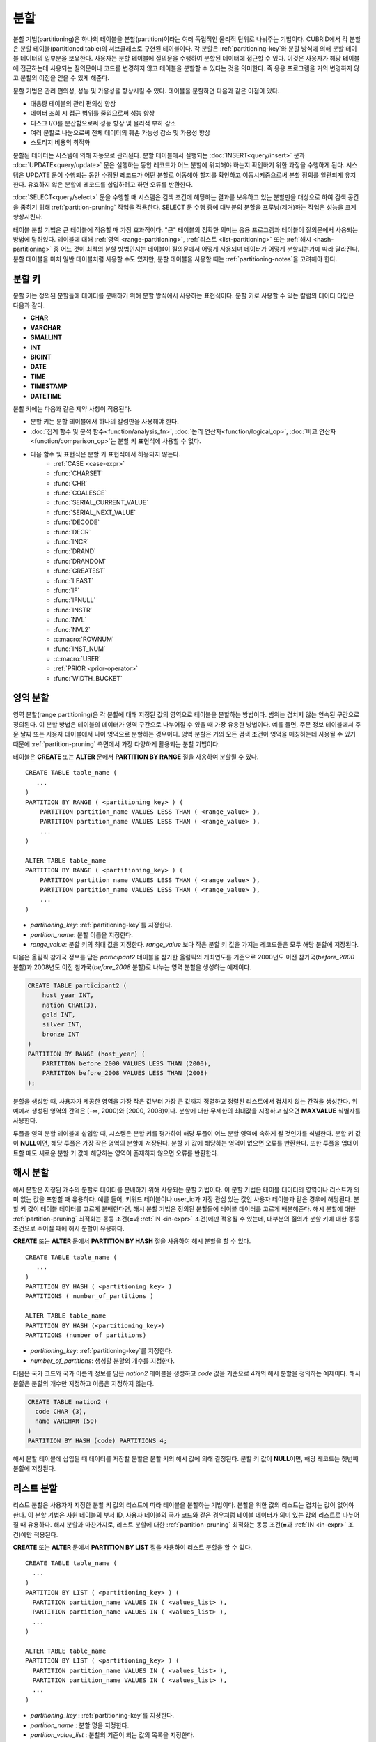 ****
분할
****

분할 기법(partitioning)은 하나의 테이블을 분할(partition)이라는 여러 독립적인 물리적 단위로 나눠주는 기법이다. CUBRID에서 각 분할은 분할 테이블(partitioned table)의 서브클래스로 구현된 테이블이다. 각 분할은 :ref:`partitioning-key`\ 와 분할 방식에 의해 분할 테이블 데이터의 일부분을 보유한다. 사용자는 분할 테이블에 질의문을 수행하여 분할된 데이터에 접근할 수 있다. 이것은 사용자가 해당 테이블에 접근하는데 사용되는 질의문이나 코드를 변경하지 않고 테이블을 분할할 수 있다는 것을 의미한다. 즉 응용 프로그램을 거의 변경하지 않고 분할의 이점을 얻을 수 있게 해준다.

분할 기법은 관리 편의성, 성능 및 가용성을 향상시킬 수 있다. 테이블을 분할하면 다음과 같은 이점이 있다.

*   대용량 테이블의 관리 편의성 향상
*   데이터 조회 시 접근 범위를 줄임으로써 성능 향상
*   디스크 I/O를 분산함으로써 성능 향상 및 물리적 부하 감소
*   여러 분할로 나눔으로써 전체 데이터의 훼손 가능성 감소 및 가용성 향상
*   스토리지 비용의 최적화

분할된 데이터는 시스템에 의해 자동으로 관리된다. 분할 테이블에서 실행되는 :doc:`INSERT<query/insert>` 문과 :doc:`UPDATE<query/update>` 문은 실행하는 동안 레코드가 어느 분할에 위치해야 하는지 확인하기 위한 과정을 수행하게 된다. 시스템은 UPDATE 문이 수행되는 동안 수정된 레코드가 어떤 분할로 이동해야 할지를 확인하고 이동시켜줌으로써 분할 정의를 일관되게 유지한다. 유효하지 않은 분할에 레코드를 삽입하려고 하면 오류를 반환한다.

:doc:`SELECT<query/select>` 문을 수행할 때 시스템은 검색 조건에 해당하는 결과를 보유하고 있는 분할만을 대상으로 하여 검색 공간을 좁히기 위해 :ref:`partition-pruning` 작업을 적용한다. SELECT 문 수행 중에 대부분의 분할을 프루닝(제거)하는 작업은 성능을 크게 향상시킨다.

테이블 분할 기법은 큰 테이블에 적용할 때 가장 효과적이다. "큰" 테이블의 정확한 의미는 응용 프로그램과 테이블이 질의문에서 사용되는 방법에 달려있다. 테이블에 대해 :ref:`영역 <range-partitioning>`, :ref:`리스트 <list-partitioning>` 또는 :ref:`해시 <hash-partitioning>` 중 어느 것이 최적의 분할 방법인지는 테이블이 질의문에서 어떻게 사용되며 데이터가 어떻게 분할되는가에 따라 달라진다. 분할 테이블을 마치 일반 테이블처럼 사용할 수도 있지만, 분할 테이블을 사용할 때는 :ref:`partitioning-notes`\ 을 고려해야 한다.

.. _partitioning-key:

분할 키
=======

분할 키는 정의된 분할들에 데이터를 분배하기 위해 분할 방식에서 사용하는 표현식이다. 분할 키로 사용할 수 있는 칼럼의 데이터 타입은 다음과 같다.

*   **CHAR**
*   **VARCHAR**
*   **SMALLINT**
*   **INT**
*   **BIGINT**
*   **DATE**
*   **TIME**
*   **TIMESTAMP**
*   **DATETIME**

분할 키에는 다음과 같은 제약 사항이 적용된다.

* 분할 키는 분할 테이블에서 하나의 칼럼만을 사용해야 한다.
* :doc:`집계 함수 및 분석 함수<function/analysis_fn>`, :doc:`논리 연산자<function/logical_op>`, :doc:`비교 연산자 <function/comparison_op>`\ 는 분할 키 표현식에 사용할 수 없다.
* 다음 함수 및 표현식은 분할 키 표현식에서 허용되지 않는다.
    *   :ref:`CASE <case-expr>` 
    *   :func:`CHARSET` 
    *   :func:`CHR` 
    *   :func:`COALESCE` 
    *   :func:`SERIAL_CURRENT_VALUE` 
    *   :func:`SERIAL_NEXT_VALUE` 
    *   :func:`DECODE`
    *   :func:`DECR` 
    *   :func:`INCR`
    *   :func:`DRAND` 
    *   :func:`DRANDOM` 
    *   :func:`GREATEST` 
    *   :func:`LEAST` 
    *   :func:`IF` 
    *   :func:`IFNULL` 
    *   :func:`INSTR` 
    *   :func:`NVL` 
    *   :func:`NVL2` 
    *   :c:macro:`ROWNUM` 
    *   :func:`INST_NUM` 
    *   :c:macro:`USER` 
    *   :ref:`PRIOR <prior-operator>` 
    *   :func:`WIDTH_BUCKET`

.. _range-partitioning:

영역 분할
=========

영역 분할(range partitioning)은 각 분할에 대해 지정된 값의 영역으로 테이블을 분할하는 방법이다. 범위는 겹치지 않는 연속된 구간으로 정의된다. 이 분할 방법은 테이블의 데이터가 영역 구간으로 나누어질 수 있을 때 가장 유용한 방법이다. 예를 들면, 주문 정보 테이블에서 주문 날짜 또는 사용자 테이블에서 나이 영역으로 분할하는 경우이다. 영역 분할은 거의 모든 검색 조건이 영역을 매칭하는데 사용될 수 있기 때문에 :ref:`partition-pruning` 측면에서 가장 다양하게 활용되는 분할 기법이다.

테이블은 **CREATE** 또는 **ALTER** 문에서 **PARTITION BY RANGE** 절을 사용하여 분할될 수 있다. ::

    CREATE TABLE table_name (
       ...
    )
    PARTITION BY RANGE ( <partitioning_key> ) (
        PARTITION partition_name VALUES LESS THAN ( <range_value> ),
        PARTITION partition_name VALUES LESS THAN ( <range_value> ),
        ... 
    )
    
    ALTER TABLE table_name 
    PARTITION BY RANGE ( <partitioning_key> ) (
        PARTITION partition_name VALUES LESS THAN ( <range_value> ),
        PARTITION partition_name VALUES LESS THAN ( <range_value> ),
        ... 
    )

*   *partitioning_key*: :ref:`partitioning-key`\ 를 지정한다.
*   *partition_name*: 분할 이름을 지정한다.
*   *range_value*: 분할 키의 최대 값을 지정한다. *range_value* 보다 작은 분할 키 값을 가지는 레코드들은 모두 해당 분할에 저장된다.

다음은 올림픽 참가국 정보를 담은 *participant2* 테이블을 참가한 올림픽의 개최연도를 기준으로 2000년도 이전 참가국(*before_2000* 분할)과 2008년도 이전 참가국(*before_2008* 분할)로 나누는 영역 분할을 생성하는 예제이다. 

.. _range-participant2-table:

.. code-block:: sql

    CREATE TABLE participant2 (
        host_year INT, 
        nation CHAR(3), 
        gold INT, 
        silver INT, 
        bronze INT
    )
    PARTITION BY RANGE (host_year) (
        PARTITION before_2000 VALUES LESS THAN (2000),
        PARTITION before_2008 VALUES LESS THAN (2008)
    );
     
분할을 생성할 때, 사용자가 제공한 영역을 가장 작은 값부터 가장 큰 값까지 정렬하고 정렬된 리스트에서 겹치지 않는 간격을 생성한다. 위 예에서 생성된 영역의 간격은 [-∞, 2000)와 [2000, 2008)이다. 분할에 대한 무제한의 최대값을 지정하고 싶으면 **MAXVALUE** 식별자를 사용한다.

투플을 영역 분할 테이블에 삽입할 때, 시스템은 분할 키를 평가하여 해당 투플이 어느 분할 영역에 속하게 될 것인가를 식별한다. 분할 키 값이 **NULL**\ 이면, 해당 투플은 가장 작은 영역의 분할에 저장된다. 분할 키 값에 해당하는 영역이 없으면 오류를 반환한다. 또한 투플을 업데이트할 때도 새로운 분할 키 값에 해당하는 영역이 존재하지 않으면 오류를 반환한다. 

.. _hash-partitioning:

해시 분할
=========

해시 분할은 지정된 개수의 분할로 데이터를 분배하기 위해 사용되는 분할 기법이다. 이 분할 기법은 테이블 데이터의 영역이나 리스트가 의미 없는 값을 포함할 때 유용하다. 예를 들어, 키워드 테이블이나 user_id가 가장 관심 있는 값인 사용자 테이블과 같은 경우에 해당된다. 분할 키 값이 테이블 데이터를 고르게 분배한다면, 해시 분할 기법은 정의된 분할들에 테이블 데이터를 고르게 배분해준다. 해시 분할에 대한 :ref:`partition-pruning` 최적화는 동등 조건(**=**\과 :ref:`IN <in-expr>` 조건)에만 적용될 수 있는데, 대부분의 질의가 분할 키에 대한 동등 조건으로 주어질 때에 해시 분할이 유용하다.

**CREATE** 또는 **ALTER** 문에서 **PARTITION BY HASH** 절을 사용하여 해시 분할을 할 수 있다. ::

    CREATE TABLE table_name (
       ...
    )
    PARTITION BY HASH ( <partitioning_key> )
    PARTITIONS ( number_of_partitions )

    ALTER TABLE table_name 
    PARTITION BY HASH (<partitioning_key>)
    PARTITIONS (number_of_partitions)

*   *partitioning_key*: :ref:`partitioning-key`\ 를 지정한다.
*   *number_of_partitions*: 생성할 분할의 개수를 지정한다.

다음은 국가 코드와 국가 이름의 정보를 담은 *nation2* 테이블을 생성하고 *code* 값을 기준으로 4개의 해시 분할을 정의하는 예제이다. 해시 분할은 분할의 개수만 지정하고 이름은 지정하지 않는다.

.. _hash-nation2-table:

.. code-block:: sql

    CREATE TABLE nation2 (
      code CHAR (3),
      name VARCHAR (50)
    )
    PARTITION BY HASH (code) PARTITIONS 4;

해시 분할 테이블에 삽입될 때 데이터를 저장할 분할은 분할 키의 해시 값에 의해 결정된다. 분할 키 값이 **NULL**\이면, 해당 레코드는 첫번째 분할에 저장된다.

.. _list-partitioning:

리스트 분할
===========

리스트 분할은 사용자가 지정한 분할 키 값의 리스트에 따라 테이블을 분할하는 기법이다. 분할을 위한 값의 리스트는 겹치는 값이 없어야 한다. 이 분할 기법은 사원 테이블의 부서 ID, 사용자 테이블의 국가 코드와 같은 경우처럼 테이블 데이터가 의미 있는 값의 리스트로 나누어질 때 유용하다. 해시 분할과 마찬가지로, 리스트 분할에 대한 :ref:`partition-pruning` 최적화는 동등 조건(**=**\과 :ref:`IN <in-expr>` 조건)에만 적용된다. 

**CREATE** 또는 **ALTER** 문에서 **PARTITION BY LIST** 절을 사용하여 리스트 분할을 할 수 있다. ::

    CREATE TABLE table_name (
      ...
    )
    PARTITION BY LIST ( <partitioning_key> ) (
      PARTITION partition_name VALUES IN ( <values_list> ),
      PARTITION partition_name VALUES IN ( <values_list> ),
      ... 
    )
    
    ALTER TABLE table_name
    PARTITION BY LIST ( <partitioning_key> ) (
      PARTITION partition_name VALUES IN ( <values_list> ),
      PARTITION partition_name VALUES IN ( <values_list> ),
      ... 
    )

*   *partitioning_key* : :ref:`partitioning-key`\를 지정한다.
*   *partition_name* : 분할 명을 지정한다.
*   *partition_value_list* : 분할의 기준이 되는 값의 목록을 지정한다.

다음은 선수의 이름과 종목 정보를 담고 있는 *athlete2* 테이블을 생성하고 종목에 따른 리스트 분할을 정의하는 예제이다.

.. _list-athlete2-table:

.. code-block:: sql

    CREATE TABLE athlete2 (name VARCHAR (40), event VARCHAR (30))
    PARTITION BY LIST (event) (
        PARTITION event1 VALUES IN ('Swimming', 'Athletics'),
        PARTITION event2 VALUES IN ('Judo', 'Taekwondo', 'Boxing'),
        PARTITION event3 VALUES IN ('Football', 'Basketball', 'Baseball')
    );

리스트 분할 테이블에 투플을 삽입할 때 분할 키 값은 분할에 정의된 리스트 값 중 하나에 속해야 한다. 리스트 분할의 경우 분할 키 값이 **NULL**\일 때 자동으로 특정 분할을 할당하지 않고 오류가 발생된다. **NULL** 값을 저장하려면 다음의 예와 같이 **NULL**\을 포함하는 분할을 생성해야 한다.

.. code-block:: sql

    CREATE TABLE athlete2 (name VARCHAR (40), event VARCHAR (30))
    PARTITION BY LIST (event) (
        PARTITION event1 VALUES IN ('Swimming', 'Athletics' ),
        PARTITION event2 VALUES IN ('Judo', 'Taekwondo', 'Boxing'),
        PARTITION event3 VALUES IN ('Football', 'Basketball', 'Baseball', NULL)
    );

.. _partition-pruning:

분할 프루닝
===========

분할 프루닝(partition pruning)은 검색 조건을 통해 데이터 검색 범위를 한정시키는 최적화 기법이다. 분할 프루닝을 수행하는 과정 중에 분할 정의를 고려하여 질의문에 대해 항상 거짓인 분할들을 식별한다. 다음 예의 **SELECT** 문에 대해 *before_2008*\과 *before_2012* 분할을 제외한 나머지 분할들은 모두 *YEAR (opening_date)*\가 2004 보다 작다는 것을 알 수 있기 때문에, *before_2008*\과 *before_2012* 분할에 대해서만 질의가 이루어진다.

.. code-block:: sql

    CREATE TABLE olympic2 (opening_date DATE, host_nation VARCHAR (40))
    PARTITION BY RANGE (YEAR(opening_date)) (
        PARTITION before_1996 VALUES LESS THAN (1996),
        PARTITION before_2000 VALUES LESS THAN (2000),
        PARTITION before_2004 VALUES LESS THAN (2004),
        PARTITION before_2008 VALUES LESS THAN (2008),
        PARTITION before_2012 VALUES LESS THAN (2012)
    );
     
    SELECT opening_date, host_nation 
    FROM olympic2 
    WHERE YEAR(opening_date) > 2004;

분할 프루닝은 디스크 I/O와 질의 수행 중 처리해야 할 데이터 양을 크게 줄여준다. 프루닝의 이점을 최대한 활용하기 위해서 프루닝이 수행되는 시점을 이해하는 것이 중요하다. 분할을 프루닝하려면 다음 조건들을 만족해야 한다.

*   분할 키는 *WHERE* 절에서 다른 표현식을 통하지 않고 직접 사용되어야 한다.
*   영역 분할에서 분할 키는 범위 조건(**<**, **>**, **BETWEEN** 등)이나 동등 조건(**=**, **IN** 등)으로 사용되어야 한다.
*   리스트 분할과 해시 분할에서 분할 키는 동등 조건(**=**, **IN** 등)으로 사용되어야 한다.

다음 예는 위의 *olympic2* 테이블을 가지고 프루닝이 어떻게 수행되는가를 설명한다.  

.. code-block:: sql

    -- prune all partitions except before_2012
    SELECT host_nation 
    FROM olympic2 
    WHERE YEAR (opening_date) >= 2008;

    -- prune all partitions except before_2008
    SELECT host_nation 
    FROM olympic2 
    WHERE YEAR(opening_date) BETWEEN 2005 and 2007;

    -- no partition is pruned because partitioning key is not used
    SELECT host_nation 
    FROM olympic2 
    WHERE opening_date = '2008-01-02';

    -- no partition is pruned because partitioning key is not used directly
    SELECT host_nation 
    FROM olympic2 
    WHERE YEAR(opening_date) + 1 = 2008;

    -- no partition is pruned because there is no useful predicate in the WHERE clause
    SELECT host_nation 
    FROM olympic2 
    WHERE YEAR(opening_date) != 2008;

CUBRID 9.0 이전 버전에서 분할 프루닝은 질의 컴파일 단계에서 수행되었다. CUBRID 9.0부터 분할 프루닝은 질의 실행 단계에서 수행된다. 질의를 실행하는 동안 분할 프루닝을 실행하면 훨씬 복잡한 질의에 대해서도 이 최적화를 적용할 수 있게 된다. 그러나, 질의 실행 계획 수립은 질의 실행 전에 수행되어 프루닝 정보는 질의 실행 전에는 알 수 없으므로, 프루닝 정보는 더 이상 질의 실행 계획 수립 단계에서 출력되지 않는다.

사용자는 분할 테이블을 접근하는 방법 외에 시스템에 의해 부여된 분할 이름을 직접 명시하거나 *table PARTITION (name)* 절을 사용하여 각 분할에 직접 접근할 수 있다.

.. code-block:: sql

    -- to specify a partition with its table name
    SELECT * FROM olympic2__p__before_2008;
    
    -- to specify a partition with PARTITION clause
    SELECT * FROM olympic2 PARTITION (before_2008);

위의 *before_2008* 분할에 접근하는 두 개의 질의는 분할(partition)이 아닌 일반 테이블인 것처럼 보인다. 분할 테이블(partitioned table)에서는 사용할 수 없는 최적화 기법(이에 대한 자세한 내용은 :ref:`partitioning-notes` 참고)을 이 방법을 통해서 사용할 수 있기 때문에 매우 유용하게 활용될 수 있다. 사용자가 분할을 직접 명시하면 해당 질의는 지정한 분할에만 제한된다는 것을 유의해야 한다. 질의의 **WHERE** 절 조건을 만족하는 레코드를 포함하더라도 명시되지 않은 분할들은 질의 수행 시에 전혀 고려되지 않으며, **INSERT**\와 **UPDATE** 문에 의해 삽입/수정되는 레코드가 지정된 분할에 속하지 않는 경우 오류가 발생된다.

분할 테이블(partitioned table)이 아닌 각 분할(partition)에 대해 질의를 수행하면, 분할 기법의 몇 가지 이점을 잃게 된다. 예를 들어, 사용자가 단지 분할 테이블에 대해서만 질의를 수행하면 사용자의 응용 프로그램을 수정할 필요 없이 추후에 해당 테이블을 재분할하거나 특정 분할을 제거(drop)할 수 있다. 사용자가 분할에 직접 접근하면 이러한 이점을 잃게 된다. 또한, **INSERT** 문에서 특정 분할을 명시하는 것이 허용되기는 하지만 이로 인해 얻을 수 있는 성능 이득이 없으므로 권장되지 않는다.

분할 관리
=========

**ALTER** 문의 분할 지정 절을 사용하여 다음과 같이 분할 테이블을 관리할 수 있다. 

1. :ref:`분할 테이블을 일반 테이블로 변경 <remove-partitioning>`
#. :ref:`분할 재구성 <reorganize-partitions>`
#. :ref:`이미 존재하는 분할 테이블에 분할 추가 <add-partitions>`
#. :ref:`분할 제거하기 <drop-partitions>`
#. :ref:`분할을 일반 테이블로 승격 <promote-partitions>`

.. _remove-partitioning:

분할 테이블을 일반 테이블로 변경
--------------------------------

분할 테이블을 일반 테이블로 변경하려면 **ALTER TABLE** 문을 이용한다. ::

    ALTER {TABLE | CLASS} table_name REMOVE PARTITIONING

*   *table_name*: 변경하고자 하는 테이블의 이름을 지정한다.

분할 설정을 제거하면 각 분할에 있던 모든 데이터가 분할 테이블로 이동된다. 이는 비용이 많이 드는 작업으로 주의해서 계획해야 한다.

.. _reorganize-partitions:

분할 재구성
-----------

분할 재구성은 하나의 분할을 더 작은 분할들로 나누거나 한 그룹의 분할들을 하나의 분할로 병합하는 작업이다. 이를 수행하려면 **ALTER** 문의 **REORGANIZE PARTITION** 절을 사용한다. ::

    ALTER {TABLE | CLASS} table_name
    REORGANIZE PARTITION <alter_partition_name_comma_list>
    INTO ( <partition_definition_comma_list> )
     
    partition_definition_comma_list ::=
    PARTITION partition_name VALUES LESS THAN ( <range_value> ), ... 

*   *table_name*: 재정의할 테이블의 이름을 지정한다.
*   *alter_partition_name_comma_list*: 재정의할 현재 분할들을 지정한다. 여러 개의 분할은 쉼표(,)로 구분된다.
*   *partition_definition_comma_list*: 새 분할들을 지정한다. 여러 개의 분할은 쉼표(,)로 구분된다.

이 절은 영역 분할 및 리스트 분할에만 적용된다. 해시 분할 기법에서 데이터 분배는 영역 분할과 리스트 분할과는 의미적으로 다르므로, 해시 분할 테이블은 분할 추가 및 삭제만 허용한다. 자세한 사항은 :ref:`hash-reorganization` 절을 참고한다.

다음 예는 :ref:`participant2<range-participant2-table>` 테이블의 *before_2000* 분할을 *before_1996* 분할과 *before_2000* 분할로 재구성하는 방법이다.

.. code-block:: sql
     
    ALTER TABLE participant2 
    REORGANIZE PARTITION before_2000 INTO (
      PARTITION before_1996 VALUES LESS THAN (1996),
      PARTITION before_2000 VALUES LESS THAN (2000)
    );

다음 예는 위의 예에서 정의된 두 개의 분할을 다시 하나의 *before_2000*\로 병합하는 방법이다.

.. code-block:: sql

    ALTER TABLE participant2 
    REORGANIZE PARTITION before_1996, before_2000 INTO (
      PARTITION before_2000 VALUES LESS THAN (2000)
    );

다음 예는 :ref:`athlete2<list-athlete2-table>` 테이블에서 정의된  *event2* 분할을 *event2_1* (Judo)와 *event2_2* (Taekwondo, Boxing)으로 재구성하는 방법이다.

.. code-block:: sql

    ALTER TABLE athlete2 
    REORGANIZE PARTITION event2 INTO (
        PARTITION event2_1 VALUES IN ('Judo'),
        PARTITION event2_2 VALUES IN ('Taekwondo', 'Boxing')
    );

다음 예는 *event2_1*\과 *event2_2* 분할을 다시 *event2* 분할로 합치는 방법이다.

.. code-block:: sql

    ALTER TABLE athlete2 
    REORGANIZE PARTITION event2_1, event2_2 INTO (
        PARTITION event2 VALUES IN ('Judo', 'Taekwondo', 'Boxing')
    );

.. note::

    *   영역 분할 테이블에서 인접한 분할끼리만 재구성될 수 있다.
    *   분할 재구성을 수행하는 동안, 새로 분할된 스키마에 맞춰 분할 간에 데이터를 이동한다. 재구성되는 분할의 크기에 따라 시간이 많이 소요될 수 있으므로 주의 깊게 해당 작업을 계획할 필요가 있다.
    *   **REORGANIZE PARTITION** 절은 분할 방법을 바꾸기 위해 사용할 수 없다. 예를 들어, 영역 분할 테이블을 해시 분할 테이블로 바꿀 수 없다.
    *   분할을 재구성한 후에 최소한 하나의 분할이 존재해야 한다.
    
.. _add-partitions:

분할 추가
---------

*ALTER* 문의 *ADD PARTITION* 절을 사용하여 분할 테이블에 분할을 추가할 수 있다. ::

    ALTER {TABLE | CLASS} table_name
    ADD PARTITION (<partition_definitions_comma_list>)

*   *table_name*: 분할이 추가될 테이블 이름을 지정한다. 
*   *partition_definitions_comma_list*: 추가될 분할 이름을 지정한다. 여러 개인 경우 쉼표(,)로 구분한다.

다음 예는 :ref:`participant2<range-participant2-table>` 테이블에 *before_2012* 분할과 *last_one* 분할을 추가하는 방법이다.

.. code-block:: sql

    ALTER TABLE participant2 ADD PARTITION (
      PARTITION before_2012 VALUES LESS THAN (2012),
      PARTITION last_one VALUES LESS THAN MAXVALUE
    );

.. note::
    *   영역 분할 테이블에서 추가할 분할에 대한 영역 값은 기존 분할의 최대 영역 값보다 커야 한다.
    *   영역 분할 테이블에서 **MAXVALUE** 로 최대값이 설정되어 있으면 **ADD PARTITION** 절은 항상 오류를 반환한다. 이 경우에 대신 :ref:`REORGANIZE PARTITION<reorganize-partitions>` 절을 사용해야 한다.
    *   **ADD PARTITION** 절은 이미 존재하는 분할 테이블에 대해서만 사용할 수 있다.
    *   **ADD PARTITION** 절이 해시 분할 테이블에 적용될 때는 다른 의미를 가진다. 이에 대한 자세한 사항은 :ref:`hash-reorganization` 절을 참고한다.

.. _drop-partitions:

분할 제거
---------

**ALTER** 문의 **DROP PARTITION** 절을 이용하여 분할 테이블에서 분할을 제거(drop)할 수 있다. ::

    ALTER {TABLE | CLASS} table_name
    DROP PARTITION partition_name_list

*   *table_name*: 분할 테이블 이름을 지정한다.
*   *partition_name_list*: 제거할 분할 이름을 지정한다. 여러 개인 경우 쉼표(,)로 구분한다.

다음은 :ref:`participant2 <range-participant2-table>` 테이블에서 *before_2000* 분할을 제거하는 방법이다.

.. code-block:: sql

    ALTER TABLE participant2 DROP PARTITION before_2000;

.. note::

    *   분할을 제거하면 해당 분할 내에 저장된 데이터도 모두 삭제된다. 데이터를 유지한 채로 테이블의 분할을 변경하고 싶다면 **ALTER TABLE** ... **REORGANIZE PARTITION** 문을 사용하면 된다.
   
    *   분할을 제거할 경우 삭제된 행의 개수를 반환하지 않는다. 테이블과 분할을 유지한 채로 데이터만 삭제하고 싶은 경우 **DELETE** 문을 사용하면 된다.

해시 분할 테이블에 대해 이 구문을 사용할 수 없다. 해시 분할 테이블의 분할을 제거하려면 해시 분할에서만 사용하는 :ref:`hash-reorganization` 절을 참고한다.
   
.. _hash-reorganization:

해시 분할 재구성
----------------

해시 분할 테이블에서 분할 간의 데이터 분배는 CUBRID에 의해 내부적으로 관리되므로, 해시 분할 재구성은 리스트 분할이나 영역 분할에서의 재구성과 다르게 동작한다. 해시 분할 테이블에 정의된 분할 개수를 증가시키거나 감소시키는 것만 허용된다. 해시 분할 테이블의 분할 개수를 수정하더라도 데이터 손실은 발생되지 않는다. 그러나 해시 함수의 영역이 수정되기 때문에, 해시 분할의 일관성을 유지하기 위해 새로운 분할들 간에 데이터가 재분배되어야 한다.

해시 분할 테이블에 정의된 분할 개수는 **ALTER** 문의 **COALESCE PARTITION** 절을 이용하여 줄일 수 있다. ::

    ALTER {TABLE | CLASS} table_name
    COALESCE PARTITION number_of_shrinking_partitions

*   *table_name* : 재정의할 테이블의 이름을 지정한다.
*   *number_of_shrinking_partitions* : 삭제하려는 분할 개수를 지정한다.

다음은 :ref:`nation2 <hash-nation2-table>` 테이블의 분할 개수를 4 개에서 3 개로 줄이는 예제이다.

.. code-block:: sql

    ALTER TABLE nation2 COALESCE PARTITION 1;

**ALTER** 문의 **ADD PARTITION** 절을 사용하여 **ALTER** 해시 분할 테이블에 정의된 분할 개수를 늘릴 수 있다. ::

    ALTER {TABLE | CLASS} table_name
    ADD PARTITION PARTITIONS number

*   *table_name* : 분할 개수를 재정의할 테이블의 이름을 지정한다.
*   *number* : 추가할 분할 개수를 지정한다.

다음은 :ref:`nation2 <hash-nation2-table>` 테이블에 3 개의 분할을 추가하는 예이다.

.. code-block:: sql

    ALTER TABLE nation2 ADD PARTITION PARTITIONS 3;

.. _promote-partitions:

분할 승격
---------

분할(partition) **PROMOTE** 문은 분할 테이블에서 사용자가 지정한 분할을 일반 테이블로 승격(promote)한다. 이것은 거의 사용하지 않는 오래된 데이터를 보관할(archiving) 목적으로 유지하고자 할 때 유용하다. 해당 분할을 일반 테이블로 승격함으로써 분할 테이블에 대한 접근 부하를 줄일 수 있고, 분할 테이블에서 제거된 데이터는 승격된 테이블에 유지되므로 여전히 해당 데이터를 접근할 수 있다. 분할을 승격(promote)하는 것은 비가역적인 작업으로 승격된 분할을 분할 테이블로 다시 되돌릴 수 없다.

분할 **PROMOTE** 문은 영역 분할 테이블과 리스트 분할 테이블에만 허용된다. 해시 분할 테이블은 사용자가 해시 분할 간에 데이터 분배를 제어할 수 없으므로 승격을 허용하지 않는다.

분할이 일반 테이블로 승격될 때 승격 테이블은 데이터와 비고유 로컬 인덱스만 상속받는다. 다음의 테이블 속성들은 승격된 테이블에 저장되지 않는다.

*   기본 키
*   외래 키
*   고유 인덱스
*   **AUTO_INCREMENT** 속성 및 시리얼
*   트리거
*   메서드
*   상속 관계(수퍼클래스와 서브클래스)

분할을 승격하는 구문은 다음과 같다. ::

    ALTER TABLE table_name PROMOTE PARTITION <partition_name_list>

*   <*partition_name_list*> :  승격할 분할 이름으로, 여러 개를 쉼표(,)로 구분한다.

다음은 분할 테이블을 생성하고, 일부 투플을 삽입한 후 이들 중 2 개의 분할을 승격하는 예이다.  

.. code-block:: sql
    
    CREATE TABLE t (i INT) PARTITION BY LIST (i) (
        PARTITION p0 VALUES IN (1, 2),
        PARTITION p1 VALUES IN (3, 4),
        PARTITION p2 VALUES IN (5, 6)
    );
    
    INSERT INTO t VALUES(1), (2), (3), (4), (5), (6);
    
테이블 *t*\의 스키마와 데이터는 다음과 같다. ::

    csql> ;schema t
    === <Help: Schema of a Class> ===
    ...
     <Partitions>
         PARTITION BY LIST ([i])
         PARTITION p0 VALUES IN (1, 2)
         PARTITION p1 VALUES IN (3, 4)
         PARTITION p2 VALUES IN (5, 6)

    csql> SELECT * FROM t;

    === <Result of SELECT Command in Line 1> ===
                i
    =============
                1
                2
                3
                4
                5
                6

다음 구문은 *p0* 분할과 *p2* 분할을 승격한다.

.. code-block:: sql

    ALTER TABLE t PROMOTE PARTITION p0, p2;

승격(promotion) 이후, 테이블 *t*\는 *p1*\이라는 하나의 분할만 포함하며 다음 데이터를 유지한다. ::

    csql> ;schema t
    === <Help: Schema of a Class> ===
     <Class Name>
         t
     ...
     <Partitions>
         PARTITION BY LIST ([i])
         PARTITION p1 VALUES IN (3, 4)

    csql> SELECT * FROM t;

    === <Result of SELECT Command in Line 1> ===
                i
    =============
                3
                4         

분할 테이블의 인덱스
====================

분할 테이블에서 생성되는 인덱스는 로컬 인덱스 또는 글로벌 인덱스로 구분된다. 글로벌 인덱스는 모든 분할들의 데이터를 포함하는 하나의 인덱스를 유지하지만, 로컬 인덱스는 각 분할마다 독자적으로 하나의 인덱스를 유지한다. 분할 테이블에 인덱스를 생성할 때, 로컬 인덱스가 될 것인지 혹은 글로벌 인덱스가 될 것인지는 다음 규칙에 따라 시스템이 결정한다.

*   모든 기본 키는 글로벌 인덱스이다.
*   모든 외래 키는 로컬 인덱스이다.
*   모든 비고유 인덱스는 로컬 인덱스이다.
*   고유 인덱스는 분할 키가 고유 인덱스에 속하면 로컬 인덱스이고, 그렇지 않으면 글로벌 인덱스이다.

다음 예는 시스템이 로컬 인덱스와 글로벌 인덱스를 결정하는 방법이다.

.. code-block:: sql
    
	CREATE TABLE t(i INTEGER, j INTEGER k INTEGER)
	PARTITION BY HASH(i) PARTITIONS 5;
	
	-- pk_t_i is global because it is a primary key
	ALTER TABLE t ADD CONSTRAINT pk_t_i PRIMARY KEY(i);
	
	-- i_t_j and i_t_j_k are local indexes
	CREATE INDEX i_t_j ON t(j);
	CREATE INDEX i_t_j_k ON t(j, k);
	
	-- u_t_i_j is a local index because the partitioning key (i) is part of the index definition
	CREATE UNIQUE INDEX u_t_i_j ON t(i, j);
	
	-- u_t_j_k is a global index because the partitioning key (i) is not part of the index definition
	CREATE UNIQUE INDEX u_t_j_k ON t(j, k);

가능한 한 최대로 로컬 인덱스를 정의하는 것이 성능상 중요하다. 시스템은 글로벌 인덱스를 사용하여 여러 개의 분할을 함께 스캔할 수 있도록 인덱스 스캔을 최적화하지는 않는다. 글로벌 인덱스 스캔 시에 프루닝되지 않은 각 분할에 대해 별개의 인덱스 스캔이 수행된다. 글로벌 인덱스를 통해 각 분할을 접근하는 과정에서 다른 분할에 속한 데이터 또한 디스크에서 읽게 되기 때문에 로컬 인덱스 스캔보다 좋지 못한 성능을 보인다. **INSERT** 문도 또한 로컬 인덱스가 더 작기 때문에 로컬 인덱스에서 더 나은 성능을 보인다.

.. _partitioning-notes:

분할 시 참고 사항
=================

분할 테이블은 일반적으로 일반 테이블처럼 동작한다. 그러나 테이블을 분할하여 얻는 이점을 충분히 활용하기 위해 고려해야 할 몇 가지 유의 사항이 있다. 

분할 테이블의 통계 정보
-----------------------

CUBRID 9.0 버전부터는 **ALTER** 문의 **ANALYZE PARTITION** 절은 더 이상 동작하지 않는다(deprecated). 분할 프루닝이 질의 실행 중에 발생하므로 이 구문을 수행하더라도 얻을 수 있는 효과가 전혀 없기 때문에, 9.0 버전부터는 아무런 동작을 수행하지 않는다. 9.0부터 각 분할에 각각의 통계 정보가 유지된다. 분할 테이블의 통계 정보는 분할들의 통계 정보의 평균 값으로 계산된다.

분할 테이블 제약 사항
---------------------

분할 테이블에 다음과 같은 제약 사항이 존재한다.

* 한 테이블이 가질 수 있는 최대 분할 개수는 1,024이다.

* 분할들은 상속(inheritance) 관계의 일부가 될 수 없다. 클래스는 분할을 상속할 수 없으며, 분할은 다른 클래스를 상속할 수 없다. 

* 다음 질의 최적화는 분할 테이블에서 수행되지 않는다.
    *   ORDER BY 절 최적화(:ref:`order-by-skip-optimization` 참고)
    *   GROUP BY 절 최적화(:ref:`group-by-skip-optimization` 참고)
    *   다중 키 범위 최적화(:ref:`multi-key-range-opt` 참고)
    *   INDEX JOIN

    .. 7583: 분할 테이블에서 인덱스 스킵 스캔이 수행됨
    
분할 키와 문자셋, 콜레이션
--------------------------

분할 키 값과 분할 정의는 같은 문자셋을 가져야 한다. 따라서 아래와 같은 경우는 오류를 반환한다.

.. code-block:: sql

    CREATE TABLE t (c CHAR(50) COLLATE utf8_bin) 
    PARTITION BY LIST (c) (
        PARTITION p0 VALUES IN (_utf8'x'),
        PARTITION p1 VALUES IN (_iso88591'y')
    );

::

    ERROR: Invalid codeset '_iso88591' for partition value. Expecting '_utf8' codeset.
    
분할 키에서 비교 작업을 수행할 때 분할 테이블에 정의된 콜레이션을 사용한다. 다음 예제에서  utf8_en_ci 콜레이션의 'test'는 'TEST'와 같으므로 오류를 반환한다.

.. code-block:: sql

    CREATE TABLE tbl (str STRING) COLLATE utf8_en_ci 
    PARTITION BY LIST (str) (
        PARTITION p0 VALUES IN ('test'), 
        PARTITION p1 VALUES IN ('TEST')
    );
    
::

    ERROR: Partition definition is duplicated. 'p1'

.. CUBRIDSUS-10161 : 해시 분할 테이블에서 분할 키의 콜레이션은 바이너리여야 했던 9.1의 제약 사항이 없어짐. (이하는 커멘트 처리)

    해시 분할 테이블에서 분할 키의 콜레이션은 바이너리여야 한다.
        *   바이너리 콜레이션의 예: utf8_bin, iso88591_bin, euckr_bin
        *   바이너리가 아닌 콜레이션의 예: utf8_de_exp_ai_ci
